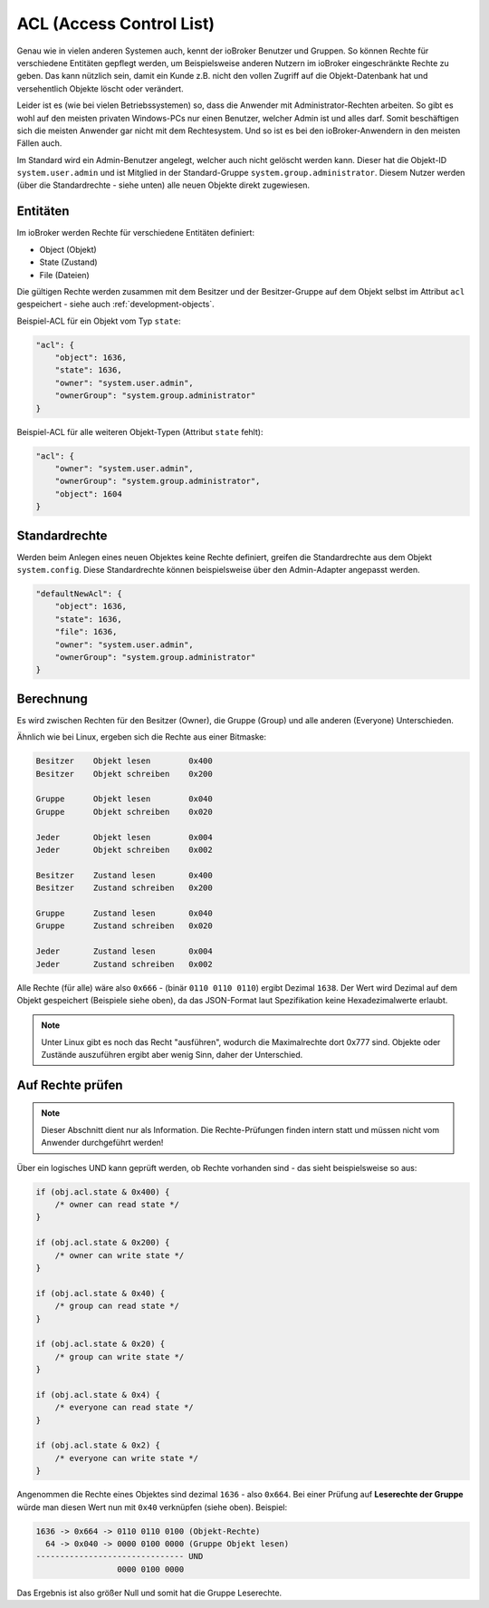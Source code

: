 .. _basics-acl:

ACL (Access Control List)
=========================

Genau wie in vielen anderen Systemen auch, kennt der ioBroker Benutzer und Gruppen. So können Rechte für verschiedene Entitäten gepflegt werden, um Beispielsweise anderen Nutzern im ioBroker eingeschränkte Rechte zu geben. Das kann nützlich sein, damit ein Kunde z.B. nicht den vollen Zugriff auf die Objekt-Datenbank hat und versehentlich Objekte löscht oder verändert.

Leider ist es (wie bei vielen Betriebssystemen) so, dass die Anwender mit Administrator-Rechten arbeiten. So gibt es wohl auf den meisten privaten Windows-PCs nur einen Benutzer, welcher Admin ist und alles darf. Somit beschäftigen sich die meisten Anwender gar nicht mit dem Rechtesystem. Und so ist es bei den ioBroker-Anwendern in den meisten Fällen auch.

Im Standard wird ein Admin-Benutzer angelegt, welcher auch nicht gelöscht werden kann. Dieser hat die Objekt-ID ``system.user.admin`` und ist Mitglied in der Standard-Gruppe ``system.group.administrator``. Diesem Nutzer werden (über die Standardrechte - siehe unten) alle neuen Objekte direkt zugewiesen.

Entitäten
---------

Im ioBroker werden Rechte für verschiedene Entitäten definiert:

- Object (Objekt)
- State (Zustand)
- File (Dateien)

Die gültigen Rechte werden zusammen mit dem Besitzer und der Besitzer-Gruppe auf dem Objekt selbst im Attribut ``acl`` gespeichert - siehe auch :ref:`development-objects`.

Beispiel-ACL für ein Objekt vom Typ ``state``:

.. code:: json

    "acl": {
        "object": 1636,
        "state": 1636,
        "owner": "system.user.admin",
        "ownerGroup": "system.group.administrator"
    }

Beispiel-ACL für alle weiteren Objekt-Typen (Attribut ``state`` fehlt):

.. code:: json

    "acl": {
        "owner": "system.user.admin",
        "ownerGroup": "system.group.administrator",
        "object": 1604
    }

Standardrechte
--------------

Werden beim Anlegen eines neuen Objektes keine Rechte definiert, greifen die Standardrechte aus dem Objekt ``system.config``. Diese Standardrechte können beispielsweise über den Admin-Adapter angepasst werden.

.. code:: json

    "defaultNewAcl": {
        "object": 1636,
        "state": 1636,
        "file": 1636,
        "owner": "system.user.admin",
        "ownerGroup": "system.group.administrator"
    }

Berechnung
----------

Es wird zwischen Rechten für den Besitzer (Owner), die Gruppe (Group) und alle anderen (Everyone) Unterschieden. 

Ähnlich wie bei Linux, ergeben sich die Rechte aus einer Bitmaske:

.. code::

    Besitzer    Objekt lesen        0x400
    Besitzer    Objekt schreiben    0x200

    Gruppe      Objekt lesen        0x040
    Gruppe      Objekt schreiben    0x020

    Jeder       Objekt lesen        0x004
    Jeder       Objekt schreiben    0x002

    Besitzer    Zustand lesen       0x400
    Besitzer    Zustand schreiben   0x200

    Gruppe      Zustand lesen       0x040
    Gruppe      Zustand schreiben   0x020

    Jeder       Zustand lesen       0x004
    Jeder       Zustand schreiben   0x002

Alle Rechte (für alle) wäre also ``0x666`` - (binär ``0110 0110 0110``) ergibt Dezimal ``1638``. Der Wert wird Dezimal auf dem Objekt gespeichert (Beispiele siehe oben), da das JSON-Format laut Spezifikation keine Hexadezimalwerte erlaubt.

.. note::
    Unter Linux gibt es noch das Recht "ausführen", wodurch die Maximalrechte dort 0x777 sind. Objekte oder Zustände auszuführen ergibt aber wenig Sinn, daher der Unterschied.

Auf Rechte prüfen
-----------------

.. note::
    Dieser Abschnitt dient nur als Information. Die Rechte-Prüfungen finden intern statt und müssen nicht vom Anwender durchgeführt werden!

Über ein logisches UND kann geprüft werden, ob Rechte vorhanden sind - das sieht beispielsweise so aus:

.. code:: javascript

    if (obj.acl.state & 0x400) {
        /* owner can read state */
    }

    if (obj.acl.state & 0x200) {
        /* owner can write state */
    }

    if (obj.acl.state & 0x40) {
        /* group can read state */
    }

    if (obj.acl.state & 0x20) {
        /* group can write state */
    }

    if (obj.acl.state & 0x4) {
        /* everyone can read state */
    }

    if (obj.acl.state & 0x2) {
        /* everyone can write state */
    }

Angenommen die Rechte eines Objektes sind dezimal ``1636`` - also ``0x664``. Bei einer Prüfung auf **Leserechte der Gruppe** würde man diesen Wert nun mit ``0x40`` verknüpfen (siehe oben). Beispiel:

.. code::

    1636 -> 0x664 -> 0110 0110 0100 (Objekt-Rechte)
      64 -> 0x040 -> 0000 0100 0000 (Gruppe Objekt lesen)
    ------------------------------- UND
                     0000 0100 0000

Das Ergebnis ist also größer Null und somit hat die Gruppe Leserechte.
